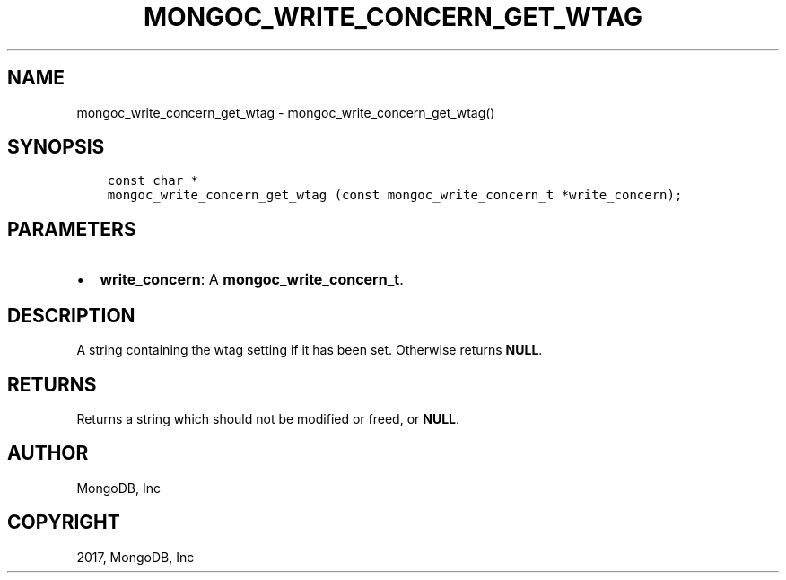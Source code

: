 .\" Man page generated from reStructuredText.
.
.TH "MONGOC_WRITE_CONCERN_GET_WTAG" "3" "Nov 16, 2017" "1.8.2" "MongoDB C Driver"
.SH NAME
mongoc_write_concern_get_wtag \- mongoc_write_concern_get_wtag()
.
.nr rst2man-indent-level 0
.
.de1 rstReportMargin
\\$1 \\n[an-margin]
level \\n[rst2man-indent-level]
level margin: \\n[rst2man-indent\\n[rst2man-indent-level]]
-
\\n[rst2man-indent0]
\\n[rst2man-indent1]
\\n[rst2man-indent2]
..
.de1 INDENT
.\" .rstReportMargin pre:
. RS \\$1
. nr rst2man-indent\\n[rst2man-indent-level] \\n[an-margin]
. nr rst2man-indent-level +1
.\" .rstReportMargin post:
..
.de UNINDENT
. RE
.\" indent \\n[an-margin]
.\" old: \\n[rst2man-indent\\n[rst2man-indent-level]]
.nr rst2man-indent-level -1
.\" new: \\n[rst2man-indent\\n[rst2man-indent-level]]
.in \\n[rst2man-indent\\n[rst2man-indent-level]]u
..
.SH SYNOPSIS
.INDENT 0.0
.INDENT 3.5
.sp
.nf
.ft C
const char *
mongoc_write_concern_get_wtag (const mongoc_write_concern_t *write_concern);
.ft P
.fi
.UNINDENT
.UNINDENT
.SH PARAMETERS
.INDENT 0.0
.IP \(bu 2
\fBwrite_concern\fP: A \fBmongoc_write_concern_t\fP\&.
.UNINDENT
.SH DESCRIPTION
.sp
A string containing the wtag setting if it has been set. Otherwise returns \fBNULL\fP\&.
.SH RETURNS
.sp
Returns a string which should not be modified or freed, or \fBNULL\fP\&.
.SH AUTHOR
MongoDB, Inc
.SH COPYRIGHT
2017, MongoDB, Inc
.\" Generated by docutils manpage writer.
.
